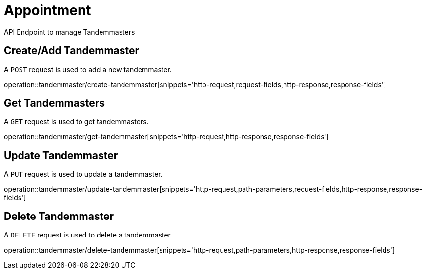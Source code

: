 = Appointment
API Endpoint to manage Tandemmasters


== Create/Add Tandemmaster
A `POST` request is used to add a new tandemmaster.

operation::tandemmaster/create-tandemmaster[snippets='http-request,request-fields,http-response,response-fields']


== Get Tandemmasters
A `GET` request is used to get tandemmasters.

operation::tandemmaster/get-tandemmaster[snippets='http-request,http-response,response-fields']


== Update Tandemmaster
A `PUT` request is used to update a tandemmaster.

operation::tandemmaster/update-tandemmaster[snippets='http-request,path-parameters,request-fields,http-response,response-fields']


== Delete Tandemmaster
A `DELETE` request is used to delete a tandemmaster.

operation::tandemmaster/delete-tandemmaster[snippets='http-request,path-parameters,http-response,response-fields']
